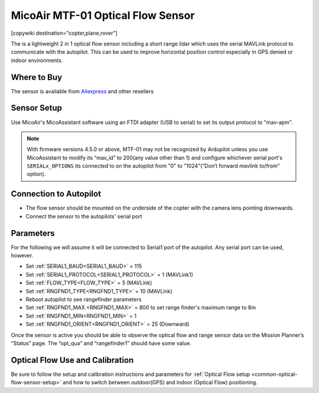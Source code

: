 .. _common-mtf-01:

==================================
MicoAir MTF-01 Optical Flow Sensor
==================================

[copywiki destination="copter,plane,rover"]

The is a lightweight 2 in 1 optical flow sensor including a short range lidar which uses the serial MAVLink protocol to communicate with the autopilot.  This can be used to improve horizontal position control especially in GPS denied  or indoor environments.


.. image:: ../../../images/MTF-01.png
    :target: ../_images/MFT-01.png

Where to Buy
============

The sensor is available from `Aliexpress <https://www.aliexpress.us/item/3256805359467554.html>`__ and other resellers

Sensor Setup
============

Use MicoAir's MicoAssistant software using an FTDI adapter (USB to serial) to set its output protocol to "mav-apm".



..  youtube:: D-ooFHEtQoo
    :width: 100%

.. note:: With firmware versions 4.5.0 or above, MTF-01 may not be recognized by Ardupilot unless you  use MicoAssistant to modify its “mav_id” to 200(any value other than 1) and configure whichever serial port's ``SERIALx_OPTIONS`` its connected to  on the autopilot from "0" to "1024"(“Don’t forward mavlink to/from” option).

Connection to Autopilot
=======================

.. image:: ../../../images/MTF-01-wiring.jpg
   :target: ../_images/MTF-01-wiring.jpg
   :width: 450px

- The flow sensor should be mounted on the underside of the copter with the camera lens pointing downwards. 
- Connect the sensor to the autopilots' serial port 
 
Parameters
==========
For the following we will assume it will be connected to Serial1 port of the autopilot. Any serial port can be used, however.

- Set :ref:`SERIAL1_BAUD<SERIAL1_BAUD>` = 115
- Set :ref:`SERIAL1_PROTOCOL<SERIAL1_PROTOCOL>` = 1 (MAVLink1)
- Set :ref:`FLOW_TYPE<FLOW_TYPE>` = 5 (MAVLink)
- Set :ref:`RNGFND1_TYPE<RNGFND1_TYPE>` = 10 (MAVLink)
- Reboot autopilot to see rangefinder parameters
- Set :ref:`RNGFND1_MAX <RNGFND1_MAX>` = 800 to set range finder's maximum range to 8m
- Set :ref:`RNGFND1_MIN<RNGFND1_MIN>` = 1
- Set :ref:`RNGFND1_ORIENT<RNGFND1_ORIENT>` = 25 (Downward) 

Once the sensor is active you should be able to observe the optical flow and range sensor data on the Mission Planner’s “Status” page. The “opt_qua” and “rangefinder1” should have some value.

Optical Flow Use and Calibration
================================

Be sure to follow the setup and calibration instructions and parameters for :ref:`Optical Flow setup <common-optical-flow-sensor-setup>` and how to switch between outdoor(GPS) and indoor (Optical Flow) positioning.

